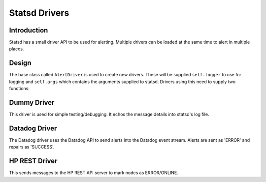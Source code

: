 Statsd Drivers
==============

Introduction
------------

Statsd has a small driver API to be used for alerting.  Multiple drivers can
be loaded at the same time to alert in multiple places.

Design
------

The base class called ``AlertDriver`` is used to create new drivers.  These
will be supplied ``self.logger`` to use for logging and ``self.args`` which
contains the arguments supplied to statsd.  Drivers using this need to
supply two functions:

.. py:class:: AlertDriver

   .. py:method:: send_alert(message, device_id)

      :param message: A message with details of the failure
      :param device_id: The ID of the device that has failed

   .. py:method:: send_repair(message, device_id)

      :param message: A message with details of the recovered load balancer
      :param device_id: The ID of the device that has been recovered


.. py:data:: known_drivers

   This is the dictionary that maps values for the
   :option:`--driver <libra_statsd.py --driver>` option
   to a class implementing the driver :py:class:`~AlertDriver` API
   for the statsd server. After implementing a new driver class, you simply add
   a new entry to this dictionary to make it a selectable option.

Dummy Driver
------------

This driver is used for simple testing/debugging.  It echos the message details
into statsd's log file.

Datadog Driver
--------------

The Datadog driver uses the Datadog API to send alerts into the Datadog event
stream.  Alerts are sent as 'ERROR' and repairs as 'SUCCESS'.

HP REST Driver
--------------

This sends messages to the HP REST API server to mark nodes as ERROR/ONLINE.


